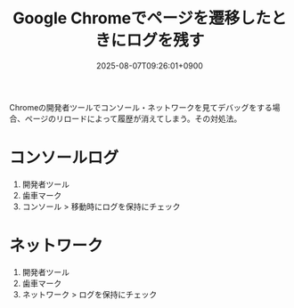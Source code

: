 #+TITLE: Google Chromeでページを遷移したときにログを残す
#+IMAGE:
#+DATE: 2025-08-07T09:26:01+0900
#+HUGO_AUTO_SET_LASTMOD: t
#+DESCRIPTION:
#+tags: chrome debug 
#+categories: tips
#+DRAFT: false
#+HUGO_BUNDLE: 2025/08/google_chrome_keep_log
#+EXPORT_FILE_NAME: index

Chromeの開発者ツールでコンソール・ネットワークを見てデバッグをする場合、ページのリロードによって履歴が消えてしまう。その対処法。

* コンソールログ
1. 開発者ツール
2. 歯車マーク
3. コンソール > 移動時にログを保持にチェック
   
#+DOWNLOADED: file:/var/folders/6m/b6v0g20j3k96ch8r7w54tqcw0000gn/T/TemporaryItems/NSIRD_screencaptureui_LliOc1/スクリーンショット 2025-08-07 20.21.16.png @ 2025-08-07 20:21:19
   [[file:コンソールログ/2025-08-07_20-21-19_スクリーンショット 2025-08-07 20.21.16.png]]

* ネットワーク
1. 開発者ツール
2. 歯車マーク
3. ネットワーク > ログを保持にチェック
   
#+DOWNLOADED: file:/var/folders/6m/b6v0g20j3k96ch8r7w54tqcw0000gn/T/TemporaryItems/NSIRD_screencaptureui_ksukLp/スクリーンショット 2025-08-07 20.22.54.png @ 2025-08-07 20:22:57
   [[file:ネットワーク/2025-08-07_20-22-57_スクリーンショット 2025-08-07 20.22.54.png]]
